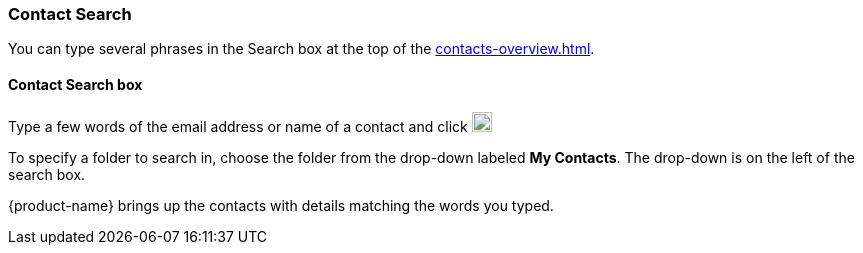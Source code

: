 === Contact Search

You can type several phrases in the Search box at the top of the <<contacts-overview.adoc#_contacts>>.

==== Contact Search box

// .Contacts Search
// image::images/screenshots/contacts/contact-searchBox.png[Contacts Search]

Type a few words of the email address or name of a contact and click image:images/graphics/search.svg[magnifying glass icon, width=20]

To specify a folder to search in, choose the folder from the drop-down labeled *My Contacts*.
The drop-down is on the left of the search box.

{product-name} brings up the contacts with details matching the words you typed.